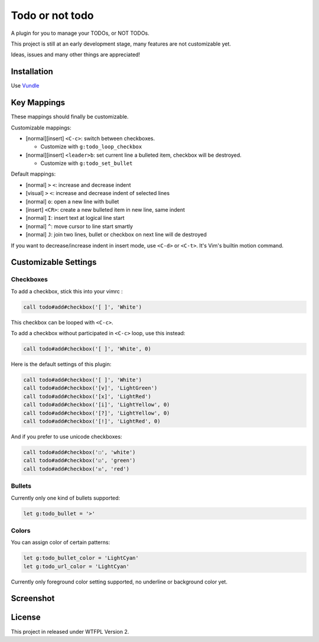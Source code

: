 ================
Todo or not todo
================

A plugin for you to manage your TODOs, or NOT TODOs.

This project is still at an early development stage, many features are not customizable yet.

Ideas, issues and many other things are appreciated!

Installation
------------

Use Vundle_

..  _Vundle: https://github.com/VundleVim/Vundle.vim

Key Mappings
------------

These mappings should finally be customizable.

Customizable mappings:

* [normal][insert] ``<C-c>``: switch between checkboxes.

  - Customize with ``g:todo_loop_checkbox``

* [normal][insert] ``<leader>b``: set current line a bulleted item, checkbox will be destroyed.

  - Customize with ``g:todo_set_bullet``

Default mappings:

* [normal] ``>`` ``<``: increase and decrease indent
* [visual] ``>`` ``<``: increase and decrease indent of selected lines
* [normal] ``o``: open a new line with bullet
* [insert] ``<CR>``: create a new bulleted item in new line, same indent
* [normal] ``I``: insert text at logical line start
* [normal] ``^``: move cursor to line start smartly
* [normal] ``J``: join two lines, bullet or checkbox on next line will de destroyed

If you want to decrease/increase indent in insert mode, use ``<C-d>`` or ``<C-t>``.  It's Vim's builtin motion command.

Customizable Settings
---------------------

Checkboxes
~~~~~~~~~~

To add a checkbox, stick this into your vimrc :

..  code-block:: vim

    call todo#add#checkbox('[ ]', 'White')

This checkbox can be looped with ``<C-c>``.

To add a checkbox without participated in ``<C-c>`` loop, use this instead:

..  code-block:: vim

    call todo#add#checkbox('[ ]', 'White', 0)

Here is the default settings of this plugin:

..  code-block:: vim

    call todo#add#checkbox('[ ]', 'White')
    call todo#add#checkbox('[v]', 'LightGreen')
    call todo#add#checkbox('[x]', 'LightRed')
    call todo#add#checkbox('[i]', 'LightYellow', 0)
    call todo#add#checkbox('[?]', 'LightYellow', 0)
    call todo#add#checkbox('[!]', 'LightRed', 0)

And if you prefer to use unicode checkboxes:

..  code-block:: vim

    call todo#add#checkbox('☐', 'white')
    call todo#add#checkbox('☑', 'green')
    call todo#add#checkbox('☒', 'red')

Bullets
~~~~~~~

Currently only one kind of bullets supported:

..  code-block:: vim

    let g:todo_bullet = '>'

Colors
~~~~~~

You can assign color of certain patterns:

..  code-block:: vim

    let g:todo_bullet_color = 'LightCyan'
    let g:todo_url_color = 'LightCyan'

Currently only foreground color setting supported, no underline or background color yet.

Screenshot
----------

..  image:: screenshot.png

License
-------

This project in released under WTFPL Version 2.
